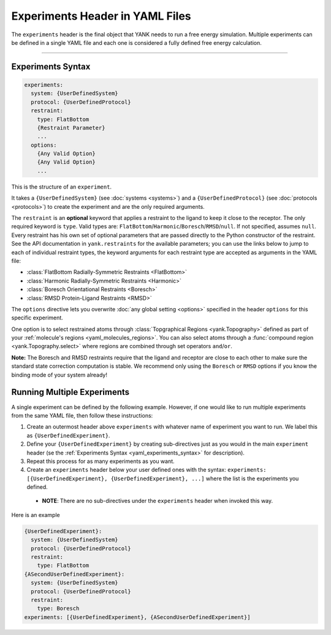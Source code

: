 .. py:currentmodule:: yank.restraints

.. _yaml_experiments_head:

Experiments Header in YAML Files
********************************

The ``experiments`` header is the final object that YANK needs to run a free energy simulation.
Multiple experiments can be defined in a single YAML file and each one is considered a fully defined free energy calculation.


----


.. _yaml_experiments_syntax:

Experiments Syntax
==================
.. code-block:: yaml

   experiments:
     system: {UserDefinedSystem}
     protocol: {UserDefinedProtocol}
     restraint:
       type: FlatBottom
       {Restraint Parameter}
       ...
     options:
       {Any Valid Option}
       {Any Valid Option}
       ...

This is the structure of an ``experiment``.

It takes a ``{UserDefinedSystem}`` (see :doc:`systems <systems>`) and a ``{UserDefinedProtocol}`` (see :doc:`protocols <protocols>`)
to create the experiment and are the only required arguments.

The ``restraint`` is an **optional** keyword that applies a restraint to the ligand to keep it close to the receptor.
The only required keyword is ``type``. Valid types are: ``FlatBottom``/``Harmonic``/``Boresch``/``RMSD``/``null``. If not
specified, assumes ``null``. Every restraint has his own set of optional parameters that are passed directly to the
Python constructor of the restraint. See the API documentation in ``yank.restraints`` for the available parameters; you
can use the links below to jump to each of individual restraint types, the keyword arguments for each restraint type
are accepted as arguments in the YAML file:

* :class:`FlatBottom Radially-Symmetric Restraints <FlatBottom>`
* :class:`Harmonic Radially-Symmetric Restraints <Harmonic>`
* :class:`Boresch Orientational Restraints <Boresch>`
* :class:`RMSD Protein-Ligand Restraints <RMSD>`

The ``options`` directive lets you overwrite :doc:`any global setting <options>` specified in the header ``options`` for
this specific experiment.

One option is to select restrained atoms through :class:`Topgraphical Regions <yank.Topography>` defined as part of your
:ref:`molecule's regions <yaml_molecules_regions>`. You can also select atoms through a
:func:`compound region <yank.Topography.select>` where regions are combined through set operators
``and``/``or``.

**Note:** The Boresch and RMSD restraints require that the ligand and receptor are close to each other to make sure the standard
state correction computation is stable. We recommend only using the ``Boresch`` or ``RMSD`` options if you know the binding mode of
your system already!

.. _yaml_experiments_multiple:

Running Multiple Experiments
============================

A single experiment can be defined by the following example. However, if one would like to run multiple experiments from the same YAML file, then follow these instructions:

#. Create an outermost header above ``experiments`` with whatever name of experiment you want to run. We label this as ``{UserDefinedExperiment}``.
#. Define your ``{UserDefinedExperiment}`` by creating sub-directives just as you would in the main ``experiment`` header (se the :ref:`Experiments Syntax <yaml_experiments_syntax>` for description).
#. Repeat this process for as many experiments as you want.
#. Create an ``experiments`` header below your user defined ones with the syntax: ``experiments: [{UserDefinedExperiment}, {UserDefinedExperiment}, ...]`` where the list is the experiments you defined.

  * **NOTE**: There are no sub-directives under the ``experiments`` header when invoked this way.

Here is an example

.. code-block:: yaml

   {UserDefinedExperiment}:
     system: {UserDefinedSystem}
     protocol: {UserDefinedProtocol}
     restraint:
       type: FlatBottom
   {ASecondUserDefinedExperiment}:
     system: {UserDefinedSystem}
     protocol: {UserDefinedProtocol}
     restraint:
       type: Boresch
   experiments: [{UserDefinedExperiment}, {ASecondUserDefinedExperiment}]
